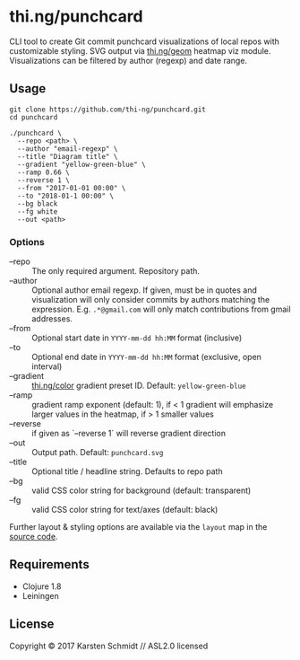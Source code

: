 * thi.ng/punchcard

CLI tool to create Git commit punchcard visualizations of local repos
with customizable styling. SVG output via [[https://github.com/thi-ng/geom/blob/develop/examples/viz/demos.org#heatmap][thi.ng/geom]] heatmap viz
module. Visualizations can be filtered by author (regexp) and date
range.

[[./assets/example-geom.png]]

[[./assets/example-cthing.png]]

** Usage

#+BEGIN_SRC shell
git clone https://github.com/thi-ng/punchcard.git
cd punchcard

./punchcard \
  --repo <path> \
  --author "email-regexp" \
  --title "Diagram title" \
  --gradient "yellow-green-blue" \
  --ramp 0.66 \
  --reverse 1 \
  --from "2017-01-01 00:00" \
  --to "2018-01-1 00:00" \
  --bg black
  --fg white
  --out <path>
#+END_SRC

*** Options

- --repo :: The only required argument. Repository path.
- --author :: Optional author email regexp. If given, must be in
     quotes and visualization will only consider commits by authors
     matching the expression. E.g. =.*@gmail.com= will only match
     contributions from gmail addresses.
- --from :: Optional start date in =YYYY-mm-dd hh:MM= format (inclusive)
- --to :: Optional end date in =YYYY-mm-dd hh:MM= format (exclusive, open interval)
- --gradient :: [[https://github.com/thi-ng/color/blob/master/src/gradients.org][thi.ng/color]] gradient preset ID. Default: =yellow-green-blue=
- --ramp :: gradient ramp exponent (default: 1), if < 1 gradient will emphasize larger values in the heatmap, if > 1 smaller values
- --reverse :: if given as `--reverse 1` will reverse gradient direction
- --out :: Output path. Default: =punchcard.svg=
- --title :: Optional title / headline string. Defaults to repo path
- --bg :: valid CSS color string for background (default: transparent)
- --fg :: valid CSS color string for text/axes (default: black)

Further layout & styling options are available via the =layout= map in the [[https://github.com/thi-ng/punchcard/blob/master/src/thi/ng/punchcard/core.clj#L15][source code]].

** Requirements

- Clojure 1.8
- Leiningen

** License

Copyright © 2017 Karsten Schmidt // ASL2.0 licensed
